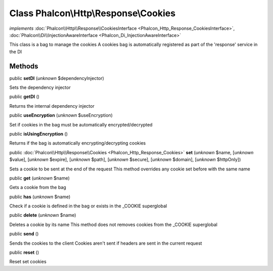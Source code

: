Class **Phalcon\\Http\\Response\\Cookies**
==========================================

*implements* :doc:`Phalcon\\Http\\Response\\CookiesInterface <Phalcon_Http_Response_CookiesInterface>`, :doc:`Phalcon\\Di\\InjectionAwareInterface <Phalcon_Di_InjectionAwareInterface>`

This class is a bag to manage the cookies A cookies bag is automatically registered as part of the 'response' service in the DI


Methods
-------

public  **setDI** (*unknown* $dependencyInjector)

Sets the dependency injector



public  **getDI** ()

Returns the internal dependency injector



public  **useEncryption** (*unknown* $useEncryption)

Set if cookies in the bag must be automatically encrypted/decrypted



public  **isUsingEncryption** ()

Returns if the bag is automatically encrypting/decrypting cookies



public :doc:`Phalcon\\Http\\Response\\Cookies <Phalcon_Http_Response_Cookies>`  **set** (*unknown* $name, [*unknown* $value], [*unknown* $expire], [*unknown* $path], [*unknown* $secure], [*unknown* $domain], [*unknown* $httpOnly])

Sets a cookie to be sent at the end of the request This method overrides any cookie set before with the same name



public  **get** (*unknown* $name)

Gets a cookie from the bag



public  **has** (*unknown* $name)

Check if a cookie is defined in the bag or exists in the _COOKIE superglobal



public  **delete** (*unknown* $name)

Deletes a cookie by its name This method does not removes cookies from the _COOKIE superglobal



public  **send** ()

Sends the cookies to the client Cookies aren't sent if headers are sent in the current request



public  **reset** ()

Reset set cookies



